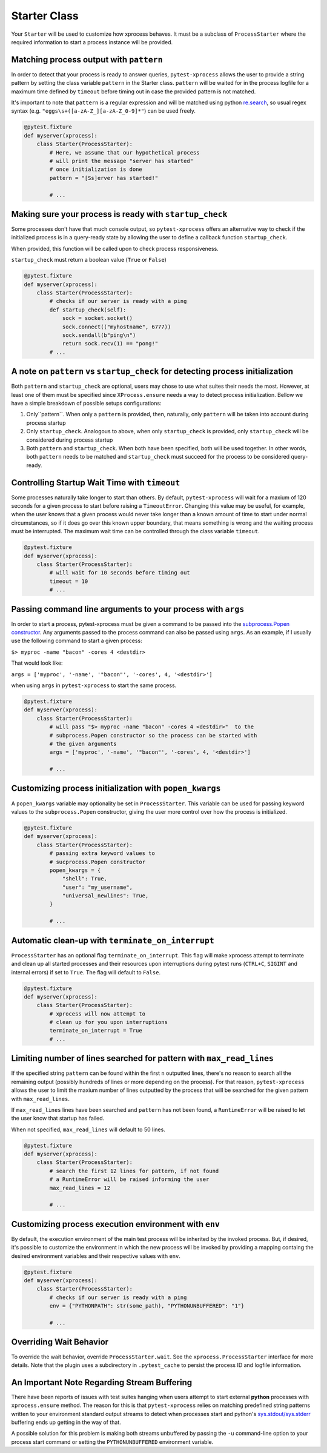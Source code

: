 .. _starter:


Starter Class
-------------

Your ``Starter`` will be used to customize how xprocess behaves. It must be a subclass of ``ProcessStarter`` where the required information to start a process instance will be provided.


Matching process output with ``pattern``
~~~~~~~~~~~~~~~~~~~~~~~~~~~~~~~~~~~~~~~~

In order to detect that your process is ready to answer queries, ``pytest-xprocess`` allows the user to provide a string pattern by setting the class variable ``pattern`` in the Starter class. ``pattern`` will be waited for in the process logfile for a maximum time defined by ``timeout`` before timing out in case the provided pattern is not matched.

It's important to note that ``pattern`` is a regular expression and will be matched using python `re.search <https://docs.python.org/3/library/re.html#re.search>`_, so usual regex syntax (e.g. ``"eggs\s+([a-zA-Z_][a-zA-Z_0-9]*"``) can be used freely.

.. code-block:: python

    @pytest.fixture
    def myserver(xprocess):
        class Starter(ProcessStarter):
            # Here, we assume that our hypothetical process
            # will print the message "server has started"
            # once initialization is done
            pattern = "[Ss]erver has started!"

            # ...


Making sure your process is ready with ``startup_check``
~~~~~~~~~~~~~~~~~~~~~~~~~~~~~~~~~~~~~~~~~~~~~~~~~~~~~~~~

Some processes don't have that much console output, so ``pytest-xprocess`` offers an alternative way to check if the initialized process is in a query-ready state by allowing the user to define a callback function ``startup_check``.

When provided, this function  will be called upon to check process responsiveness.

``startup_check`` must return a boolean value (``True`` or ``False``)

.. code-block:: python

    @pytest.fixture
    def myserver(xprocess):
        class Starter(ProcessStarter):
            # checks if our server is ready with a ping
            def startup_check(self):
                sock = socket.socket()
                sock.connect(("myhostname", 6777))
                sock.sendall(b"ping\n")
                return sock.recv(1) == "pong!"
            # ...


A note on ``pattern`` vs ``startup_check`` for detecting process initialization
~~~~~~~~~~~~~~~~~~~~~~~~~~~~~~~~~~~~~~~~~~~~~~~~~~~~~~~~~~~~~~~~~~~~~~~~~~~~~~~

Both ``pattern`` and ``startup_check`` are optional, users may chose to use what suites their needs the most. However, at least one of them must be specified since ``XProcess.ensure`` needs a way to detect process initialization. Bellow we have a simple breakdown of possible setups configurations:

1. Only``pattern``. When only a ``pattern`` is provided, then, naturally, only ``pattern`` will be taken into account during process startup
2. Only ``startup_check``. Analogous to above, when only ``startup_check`` is provided, only ``startup_check`` will be considered during process startup
3. Both ``pattern`` and ``startup_check``. When both have been specified, both will be used together. In other words, both ``pattern`` needs to be matched and ``startup_check`` must succeed for the process to be considered query-ready.


Controlling Startup Wait Time with ``timeout``
~~~~~~~~~~~~~~~~~~~~~~~~~~~~~~~~~~~~~~~~~~~~~~

Some processes naturally take longer to start than others. By default, ``pytest-xprocess`` will wait for a maxium of 120 seconds for a given process to start before raising a ``TimeoutError``. Changing this value may be useful, for example, when the user knows that a given process would never take longer than a known amount of time to start under normal circumstances, so if it does go over this known upper boundary, that means something is wrong and the waiting process must be interrupted. The maximum wait time can be controlled through the class variable ``timeout``.

.. code-block:: python

    @pytest.fixture
    def myserver(xprocess):
        class Starter(ProcessStarter):
            # will wait for 10 seconds before timing out
            timeout = 10
            # ...


Passing command line arguments to your process with ``args``
~~~~~~~~~~~~~~~~~~~~~~~~~~~~~~~~~~~~~~~~~~~~~~~~~~~~~~~~~~~~

In order to start a process, pytest-xprocess must be given a command to be passed into the `subprocess.Popen constructor <https://docs.python.org/3/library/subprocess.html#popen-constructor>`_. Any arguments passed to the process command can also be passed using ``args``. As an example, if I usually use the following command to start a given process:

``$> myproc -name "bacon" -cores 4 <destdir>``

That would look like:

``args = ['myproc', '-name', '"bacon"', '-cores', 4, '<destdir>']``

when using ``args`` in  ``pytest-xprocess`` to start the same process.

.. code-block:: python

    @pytest.fixture
    def myserver(xprocess):
        class Starter(ProcessStarter):
            # will pass "$> myproc -name "bacon" -cores 4 <destdir>"  to the
            # subprocess.Popen constructor so the process can be started with
            # the given arguments
            args = ['myproc', '-name', '"bacon"', '-cores', 4, '<destdir>']

            # ...


Customizing process initialization with ``popen_kwargs``
~~~~~~~~~~~~~~~~~~~~~~~~~~~~~~~~~~~~~~~~~~~~~~~~~~~~~~~~

A ``popen_kwargs`` variable may optionality be set in ``ProcessStarter``. This variable can be used for passing keyword values to the ``subprocess.Popen`` constructor, giving the user more control over how the process is initialized.

.. code-block:: python

    @pytest.fixture
    def myserver(xprocess):
        class Starter(ProcessStarter):
            # passing extra keyword values to
            # sucprocess.Popen constructor
            popen_kwargs = {
                "shell": True,
                "user": "my_username",
                "universal_newlines": True,
            }

            # ...


Automatic clean-up  with ``terminate_on_interrupt``
~~~~~~~~~~~~~~~~~~~~~~~~~~~~~~~~~~~~~~~~~~~~~~~~~~~

``ProcessStarter`` has an optional flag ``terminate_on_interrupt``. This flag will
make xprocess attempt to terminate and clean up all started processes and their
resources upon interruptions during pytest runs (``CTRL+C``, ``SIGINT`` and internal
errors) if set to ``True``. The flag will default to ``False``.

.. code-block:: python

    @pytest.fixture
    def myserver(xprocess):
        class Starter(ProcessStarter):
            # xprocess will now attempt to
            # clean up for you upon interruptions
            terminate_on_interrupt = True
            # ...


Limiting number of lines searched for pattern with ``max_read_lines``
~~~~~~~~~~~~~~~~~~~~~~~~~~~~~~~~~~~~~~~~~~~~~~~~~~~~~~~~~~~~~~~~~~~~~

If the specified string ``pattern`` can be found within the first ``n`` outputted lines, there's no reason to search all the remaining output (possibly hundreds of lines or more depending on the process). For that reason, ``pytest-xprocess`` allows the user to limit the maxium number of lines outputted by the process that will be searched for the given pattern with ``max_read_lines``.

If ``max_read_lines`` lines have been searched and ``pattern`` has not been found, a ``RuntimeError`` will be raised to let the user know that startup has failed.

When not specified, ``max_read_lines`` will default to 50 lines.

.. code-block:: python

    @pytest.fixture
    def myserver(xprocess):
        class Starter(ProcessStarter):
            # search the first 12 lines for pattern, if not found
            # a RuntimeError will be raised informing the user
            max_read_lines = 12

            # ...


Customizing process execution environment with ``env``
~~~~~~~~~~~~~~~~~~~~~~~~~~~~~~~~~~~~~~~~~~~~~~~~~~~~~~

By default, the execution environment of the main test process will be inherited by the invoked process. But, if desired, it's possible to customize the environment in which the new process will be invoked by providing a mapping containg the desired environment variables and their respective values with ``env``.

.. code-block:: python

    @pytest.fixture
    def myserver(xprocess):
        class Starter(ProcessStarter):
            # checks if our server is ready with a ping
            env = {"PYTHONPATH": str(some_path), "PYTHONUNBUFFERED": "1"}

            # ...


Overriding Wait Behavior
~~~~~~~~~~~~~~~~~~~~~~~~

To override the wait behavior, override ``ProcessStarter.wait``. See the
``xprocess.ProcessStarter`` interface for more details. Note that the
plugin uses a subdirectory in ``.pytest_cache`` to persist the process ID
and logfile information.


An Important Note Regarding Stream Buffering
~~~~~~~~~~~~~~~~~~~~~~~~~~~~~~~~~~~~~~~~~~~~

There have been reports of issues with test suites hanging when users attempt to start external **python** processes with ``xprocess.ensure`` method. The reason for this is that ``pytest-xprocess`` relies on matching predefined string patterns written to your environment standard output streams to detect when processes start and python's `sys.stdout/sys.stderr`_ buffering ends up getting in the way of that.

A possible solution for this problem is making both streams unbuffered by passing the ``-u`` command-line option to your process start command or setting the ``PYTHONUNBUFFERED`` environment variable.

.. _sys.stdout/sys.stderr: https://docs.python.org/3/library/sys.html#sys.stderr
